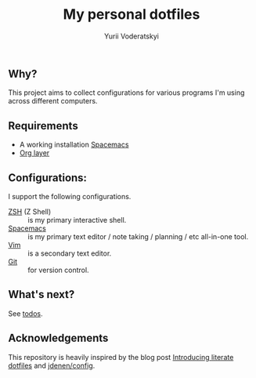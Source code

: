 #+TITLE: My personal dotfiles
#+AUTHOR: Yurii Voderatskyi
#+KEYWORDS: personal dotfiles config

#+OPTIONS: toc:nil

** Why?
   This project aims to collect configurations for various programs I'm using across different computers.

** Requirements
- A working installation [[https://www.spacemacs.org/][Spacemacs]]
- [[https://www.spacemacs.org/layers/+emacs/org/README.html][Org layer]]

** Configurations:
   I support the following configurations.
- [[file:zsh.org][ZSH]] (Z Shell) :: is my primary interactive shell.
- [[file:spacemacs.org][Spacemacs]] :: is my primary text editor / note taking / planning / etc all-in-one tool.
- [[file:vim.org][Vim]] :: is a secondary text editor.
- [[file:git.org][Git]] :: for version control.

** What's next?
   See [[file:todo.org][todos]].

** Acknowledgements
   This repository is heavily inspired by the blog post [[https://writepermission.com/introducing-literate-dotfiles.html][Introducing literate dotfiles]] and [[https://github.com/jdenen/config][jdenen/config]].
